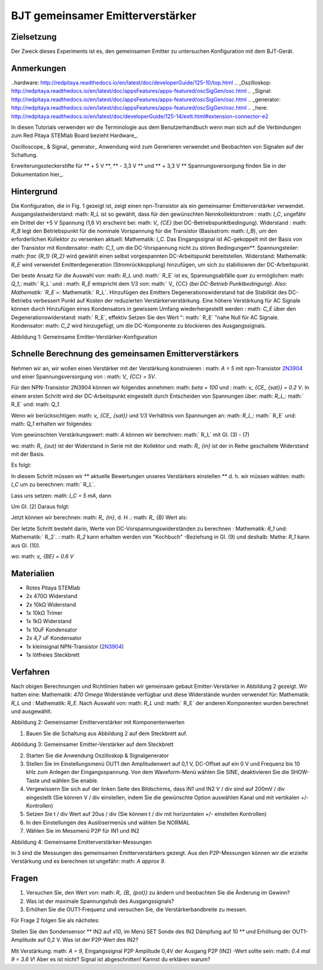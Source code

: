 



































































BJT gemeinsamer Emitterverstärker
================================

Zielsetzung
---------

Der Zweck dieses Experiments ist es, den gemeinsamen Emitter zu untersuchen
Konfiguration mit dem BJT-Gerät.

Anmerkungen
-----

..hardware: http://redpitaya.readthedocs.io/en/latest/doc/developerGuide/125-10/top.html
.. _Oszilloskop: http://redpitaya.readthedocs.io/en/latest/doc/appsFeatures/apps-featured/oscSigGen/osc.html
.. _Signal: http://redpitaya.readthedocs.io/en/latest/doc/appsFeatures/apps-featured/oscSigGen/osc.html
.. _generator: http://redpitaya.readthedocs.io/en/latest/doc/appsFeatures/apps-featured/oscSigGen/osc.html
.. _here: http://redpitaya.readthedocs.io/en/latest/doc/developerGuide/125-14/extt.html#extension-connector-e2


In diesen Tutorials verwenden wir die Terminologie aus dem Benutzerhandbuch
wenn man sich auf die Verbindungen zum Red Pitaya STEMlab Board bezieht
Hardware_.

Oscilloscope_ & Signal_ generator_ Anwendung wird zum Generieren verwendet
und Beobachten von Signalen auf der Schaltung.

Erweiterungssteckerstifte für ** + 5 V **, ** - 3,3 V ** und ** + 3,3 V **
Spannungsversorgung finden Sie in der Dokumentation hier_.

Hintergrund
----------

Die Konfiguration, die in Fig. 1 gezeigt ist, zeigt einen npn-Transistor
als ein gemeinsamer Emitterverstärker verwendet. Ausgangslastwiderstand: math: `R_L`
ist so gewählt, dass für den gewünschten Nennkollektorstrom
: math: `I_C`, ungefähr ein Drittel der +5 V Spannung (1,6 V)
erscheint bei: math: `V_ {CE}` (bei DC-Betriebspunktbedingung). Widerstand
: math: `R_B` legt den Betriebspunkt für die nominale Vorspannung für die
Transistor (Basisstrom: math: `I_B`), um den erforderlichen Kollektor zu versenken
aktuell: Mathematik: `I_C`. Das Eingangssignal ist AC-gekoppelt mit der Basis von
der Transistor mit Kondensator: math: `C_1`, um die DC-Vorspannung nicht zu stören
Bedingungen**. Spannungsteiler: math: `\ frac {R_1} {R_2}` wird gewählt
einen selbst vorgespannten DC-Arbeitspunkt bereitstellen. Widerstand: Mathematik: `R_E` wird verwendet
Emitterdegeneration (Stromrückkopplung) hinzufügen, um sich zu stabilisieren
der DC-Arbeitspunkt.

Der beste Ansatz für die Auswahl von: math: `R_L` und: math:` R_E`
ist es, Spannungsabfälle quer zu ermöglichen: math: `Q_1`,: math:` R_L` und
: math: `R_E` entspricht dem 1/3 von: math:` V_ {CC} `(bei DC-Betrieb
Punktbedingung). Also: Mathematik: `R_E` =: Mathematik:` R_L`. Hinzufügen des Emitters
Degenerationswiderstand hat die Stabilität des DC-Betriebs verbessert
Punkt auf Kosten der reduzierten Verstärkerverstärkung. Eine höhere Verstärkung für AC
Signale können durch Hinzufügen eines Kondensators in gewissem Umfang wiederhergestellt werden
: math: `C_E` über den Degenerationswiderstand: math:` R_E`, effektiv
Setzen Sie den Wert ": math:` R_E` "nahe Null für AC
Signale. Kondensator: math: `C_2` wird hinzugefügt, um die DC-Komponente zu blockieren
des Ausgangssignals.

.. _2N3904: https://www.sparkfun.com/datasheets/Components/2N3904.pdf
.. _Der Signalpfad: https://www.youtube.com/watch?v=Y2ELwLrZrEM&t=1213s

.. Hinweis::
    Wie man einen Common-Emitter-Verstärker entwickelt, wird in a gut erklärt
    Video-Tutorial zum `The Signal Path`_ Youtube-Kanal.


.. Bild :: img / Activity_26_Figure_1.png

Abbildung 1: Gemeinsame Emitter-Verstärker-Konfiguration


Schnelle Berechnung des gemeinsamen Emitterverstärkers
-------------------------------------------------

Nehmen wir an, wir wollen einen Verstärker mit der Verstärkung konstruieren
: math: `A = 5` mit npn-Transistor 2N3904_ und einer Spannungsversorgung von
: math: `V_ {CC} = 5V`.


Für den NPN-Transistor 2N3904 können wir folgendes annehmen: math: `\ beta = 100` und
: math: `v_ {CE_ {sat}} = 0.2 V`. In einem ersten Schritt wird der DC-Arbeitspunkt eingestellt
durch Entscheiden von Spannungen über: math: `R_L`,: math:` R_E` und: math: `Q_1`.

   
.. Mathematik::

   V_ {R_L} + (V_ {CE} + v_ {CE_ {sat}}) + V_ {R_E} = V_ {CC} \ quad (1)


Wenn wir berücksichtigen: math: `v_ {CE_ {sat}}` und 1/3 Verhältnis von
Spannungen an: math: `R_L`,: math:` R_E` und: math: `Q_1` erhalten wir folgendes:


.. Mathematik::
      
   1,6 V + 1,6 V + 0,2 V + 1,6 V = 5 V / Quad (2)


Vom gewünschten Verstärkungswert: math: `A` können wir berechnen: math:` R_L`
mit Gl. (3) - (7)

.. Mathematik::
      
   A = \ Beta \ Frac {R_ {out}} {R_ {in}}. \ quad (3)

wo: math: `R_ {out}` ist der Widerstand in Serie mit der
Kollektor und: math: `R_ {in}` ist der in Reihe geschaltete Widerstand
mit der Basis.

.. Mathematik::

   R_ {out} = R_L \ quad \ text {und,} \ quad R_ {in} = R_ {B} \ quad (4)

Es folgt:

.. Mathematik::
      
   A = \ beta \ frac {R_L} {R_B} \ quad (5)

In diesem Schritt müssen wir ** aktuelle Bewertungen unseres Verstärkers einstellen **
d. h. wir müssen wählen: math: `I_C` um zu berechnen: math:` R_L`.

Lass uns setzen: math: `I_C = 5 mA`, dann
 
.. Mathematik::
   
   R_L = \ Frac {V_ {R_L}} {I_C} = \ Frac {1.6V} {5mA} = 320 \ Omega \ quad (6)


Um Gl. (2) Daraus folgt:

.. Mathematik::

   R_E = R_L, \ quad \ text {d. H.} \ Quad R_E = \ frac {V_ {R_L}} {I_C} = 320 \ Omega. \ quad (7)

Jetzt können wir berechnen: math: `R_ {in}`, d. H .: math: `R_ {B}` Wert als:


.. Mathematik::

   R_ {B} = \ Betafrac {R_L} {A} = 100 \ Frac {320 \ Omega} {5} = 6.4k \ Omega. \ quad (8)


Der letzte Schritt besteht darin, Werte von DC-Vorspannungswiderständen zu berechnen
: Mathematik: `R_1` und: Mathematik:` R_2`. : math: `R_2` kann erhalten werden von
"Kochbuch" -Beziehung in Gl. (9) und deshalb: Mathe: `R_1`
kann aus Gl. (10).


.. Mathematik::

   R_2 & \ ca. 10 R_E \ quad (9)

   R_2 & = 3,2 k \ Omega


.. Mathematik::

   R_1 = \ frac {V_ {CC} - (v_ {BE} + V_ {R_E})} {\ frac {(v_ {BE} + V_ {R_E})} {R_2}} \ quad (10)

wo: math: `v_ {BE} = 0.6 V`

.. Mathematik::
   
   R_1 = \ frac {5 V - (0,6 V + 1,6 V)} {\ frac {(0,6 V + 1,6 V)} {3,2 k \ Omega}} = 4,0 k \ Omega

 
.. Hinweis::
   Die oben gezeigte Berechnung des gemeinsamen Emitterverstärkers sollte sein
   Verwenden Sie als Richtlinie und nicht als definitive Design-Blaupause. Das
   Grund dafür ist, dass in den meisten Fällen berechnete Werte von
   Die Widerstände liegen außerhalb der verfügbaren Widerstände
   der Markt. Daher sollten Widerstandswerte abgerundet oder geändert werden
   um sie an die Schlusswerte von allgemein verfügbaren anzupassen
   Widerstände. Es ist eine gute Übung, zu setzen: math: `R_1` und
   : math: `R_B` als Potentiometer da wir mit diesen zwei Widerständen können
   Tuner manuell einstellen. Tuning des Verstärkers ist notwendig
   da Transistoren sich voneinander unterscheiden können.

   Auswahl der Werte der Kondensatoren: math: `C_1`,: math:` C_2` und
   : math: `C_E` wird durch die Verwendung von Kondensatoren mit hohem Wert während der
   Die maximale Nennspannung der Kondensatoren muss größer als sein
   : math: `V_ {CC}`. Üblicherweise werden Elektrolytkondensatoren verwendet
   in Bereichen von: math: `\ mu F`. Wenn wir (Emitter - Gnd) bringen wollen
   Impedanz (für AC) nahe bei Null dann: math: `C_E` muss groß sein wie
   möglich. Auch: math: `C_1`,: math:` C_2` sollte groß sein
   verhindern Sie große Spannungsabfälle über sie.

   
Materialien
---------

- Rotes Pitaya STEMlab
  
- 2x 470Ω Widerstand
  
- 2x 10kΩ Widerstand
  
- 1x 10kΩ Trimer
  
- 1x 1kΩ Widerstand
  
- 1x 10uF Kondensator
  
- 2x 4,7 uF Kondensator
  
- 1x kleinsignal NPN-Transistor (2N3904_)
  
- 1x lötfreies Steckbrett

  
Verfahren
---------

Nach obigen Berechnungen und Richtlinien haben wir gemeinsam gebaut
Emitter-Verstärker in Abbildung 2 gezeigt. Wir hatten eine: Mathematik: `470 \ Omega`
Widerstände verfügbar und diese Widerstände wurden verwendet für: Mathematik: `R_L` und
: Mathematik: `R_E`. Nach Auswahl von: math: `R_L` und: math:` R_E` der anderen
Komponenten wurden berechnet und ausgewählt.


.. Bild :: img / Activity_26_Figure_2.png

Abbildung 2: Gemeinsamer Emitterverstärker mit Komponentenwerten


1. Bauen Sie die Schaltung aus Abbildung 2 auf dem Steckbrett auf.

.. Bild :: img / Activity_26_Figure_3.png

Abbildung 3: Gemeinsamer Emitter-Verstärker auf dem Steckbrett

2. Starten Sie die Anwendung Oszilloskop & Signalgenerator
   
3. Stellen Sie im Einstellungsmenü OUT1 den Amplitudenwert auf 0,1 V, DC-Offset auf ein
   0 V und Frequenz bis 10 kHz zum Anlegen der Eingangsspannung. Von dem
   Waveform-Menü wählen Sie SINE, deaktivieren Sie die SHOW-Taste und wählen Sie enable.
   
4. Vergewissern Sie sich auf der linken Seite des Bildschirms, dass IN1 und IN2 V / div
   sind auf 200mV / div eingestellt (Sie können V / div einstellen, indem Sie die gewünschte Option auswählen
   Kanal und mit vertikalen +/- Kontrollen)
   
5. Setzen Sie t / div Wert auf 20us / div (Sie können t / div mit horizontalen +/- einstellen
   Kontrollen)
   
6. In den Einstellungen des Auslösermenüs und wählen Sie NORMAL
   
7. Wählen Sie im Messmenü P2P für IN1 und IN2
   

.. Bild :: img / Activity_26_Figure_4.png

Abbildung 4: Gemeinsame Emitterverstärker-Messungen

In 3 sind die Messungen des gemeinsamen Emitterverstärkers
gezeigt. Aus den P2P-Messungen können wir die erzielte Verstärkung und es berechnen
ist ungefähr: math: `A \ approx 9`.


Fragen
---------

1. Versuchen Sie, den Wert von: math: `R_ {B_ {pot}}` zu ändern und beobachten Sie die Änderung
   im Gewinn?
   
2. Was ist der maximale Spannungshub des Ausgangssignals?
   
3. Erhöhen Sie die OUT1-Frequenz und versuchen Sie, die Verstärkerbandbreite zu messen.
   

Für Frage 2 folgen Sie als nächstes:

Stellen Sie den Sondensensor ** IN2 auf x10, im Menü SET Sonde des IN2
Dämpfung auf 10 ** und Erhöhung der OUT1-Amplitude auf 0,2 V. Was ist der
P2P-Wert des IN2?


Mit Verstärkung: math: `A = 9`, Eingangssignal P2P Amplitude 0,4V der Ausgang
P2P (IN2) -Wert sollte sein: math: `0.4 \ mal 9 = 3.6 V`! Aber es ist nicht?
Signal ist abgeschnitten! Kannst du erklären warum?

.. Hinweis::
   
   Überprüfen Sie die obigen Berechnungen und Spannungen über: math: `V_ {CE}`




































































































































































































































